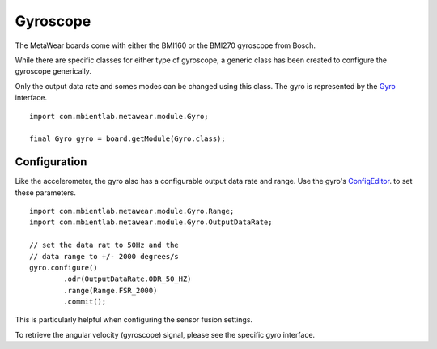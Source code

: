 .. highlight:: java

Gyroscope
==========
The MetaWear boards come with either the BMI160 or the BMI270 gyroscope from Bosch. 

While there are specific classes for either type of gyroscope, a generic class has been created to configure the gyroscope generically. 

Only the output data rate and somes modes can be changed using this class. The gyro is represented by the 
`Gyro <https://mbientlab.com/docs/metawear/android/latest/com/mbientlab/metawear/module/Gyro.html>`_ interface. ::

    import com.mbientlab.metawear.module.Gyro;

    final Gyro gyro = board.getModule(Gyro.class);

Configuration
-------------
Like the accelerometer, the gyro also has a configurable output data rate and range.  Use the gyro's 
`ConfigEditor <https://mbientlab.com/documents/metawear/android/latest/com/mbientlab/metawear/module/Gyro.ConfigEditor.html>`_. to set these parameters.

::

    import com.mbientlab.metawear.module.Gyro.Range;
    import com.mbientlab.metawear.module.Gyro.OutputDataRate;

    // set the data rat to 50Hz and the 
    // data range to +/- 2000 degrees/s
    gyro.configure()
            .odr(OutputDataRate.ODR_50_HZ)
            .range(Range.FSR_2000)
            .commit();

This is particularly helpful when configuring the sensor fusion settings.

To retrieve the angular velocity (gyroscope) signal, please see the specific gyro interface.
